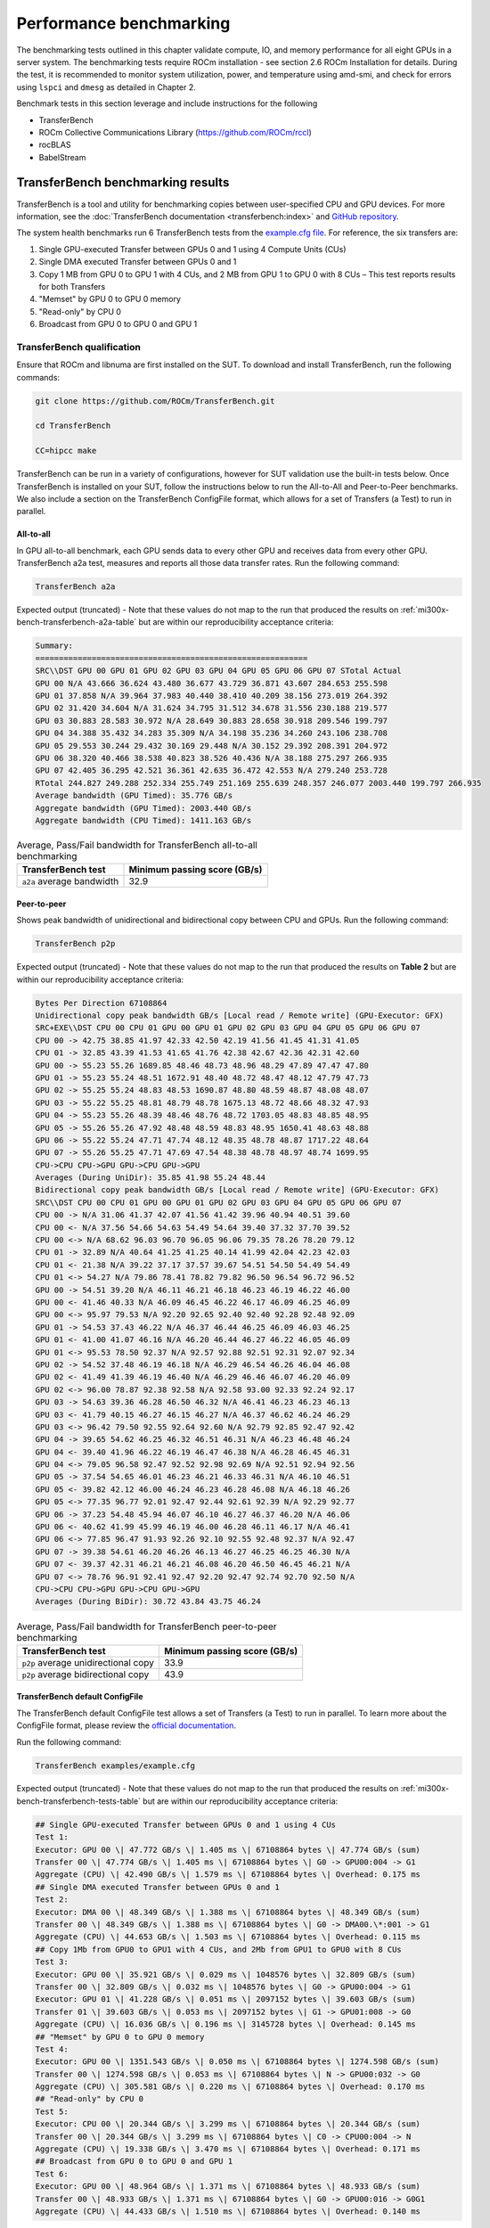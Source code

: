 .. meta::
   :description lang=en:
   :keywords:

************************
Performance benchmarking
************************

The benchmarking tests outlined in this chapter validate compute, IO, and memory
performance for all eight GPUs in a server system. The benchmarking tests
require ROCm installation - see section 2.6 ROCm Installation for details.
During the test, it is recommended to monitor system utilization, power, and
temperature using amd-smi, and check for errors using ``lspci`` and ``dmesg`` as
detailed in Chapter 2.

Benchmark tests in this section leverage and include instructions for
the following

- TransferBench

- ROCm Collective Communications Library (`<https://github.com/ROCm/rccl>`__)

- rocBLAS

- BabelStream

.. _mi300x-bench-transferbench:

TransferBench benchmarking results
==================================

TransferBench is a tool and utility for benchmarking copies between
user-specified CPU and GPU devices. For more information, see the
:doc:`TransferBench documentation <transferbench:index>` and `GitHub repository
<https://github.com/ROCm/TransferBench>`_.

The system health benchmarks run 6 TransferBench tests from the `example.cfg
file <https://github.com/ROCm/TransferBench/blob/develop/examples/example.cfg>`__.
For reference, the six transfers are:

1. Single GPU-executed Transfer between GPUs 0 and 1 using 4 Compute
   Units (CUs)

2. Single DMA executed Transfer between GPUs 0 and 1

3. Copy 1 MB from GPU 0 to GPU 1 with 4 CUs, and 2 MB from GPU 1 to GPU
   0 with 8 CUs – This test reports results for both Transfers

4. "Memset" by GPU 0 to GPU 0 memory

5. "Read-only" by CPU 0

6. Broadcast from GPU 0 to GPU 0 and GPU 1

TransferBench qualification
---------------------------

Ensure that ROCm and libnuma are first installed on the SUT. To download
and install TransferBench, run the following commands:

.. code-block:: shell

   git clone https://github.com/ROCm/TransferBench.git

   cd TransferBench

   CC=hipcc make

TransferBench can be run in a variety of configurations, however for SUT
validation use the built-in tests below. Once TransferBench is installed on your
SUT, follow the instructions below to run the All-to-All and Peer-to-Peer
benchmarks. We also include a section on the TransferBench ConfigFile format,
which allows for a set of Transfers (a Test) to run in parallel.

.. _mi300x-bench-transferbench-a2a:

All-to-all
~~~~~~~~~~

In GPU all-to-all benchmark, each GPU sends data to every other GPU and
receives data from every other GPU. TransferBench a2a test, measures and
reports all those data transfer rates. Run the following command:

.. code-block:: shell

   TransferBench a2a

Expected output (truncated) - Note that these values do not map to the run that
produced the results on :ref:`mi300x-bench-transferbench-a2a-table` but are
within our reproducibility acceptance criteria:

.. code-block:: shell-session

   Summary:
   ==========================================================
   SRC\\DST GPU 00 GPU 01 GPU 02 GPU 03 GPU 04 GPU 05 GPU 06 GPU 07 STotal Actual
   GPU 00 N/A 43.666 36.624 43.480 36.677 43.729 36.871 43.607 284.653 255.598
   GPU 01 37.858 N/A 39.964 37.983 40.440 38.410 40.209 38.156 273.019 264.392
   GPU 02 31.420 34.604 N/A 31.624 34.795 31.512 34.678 31.556 230.188 219.577
   GPU 03 30.883 28.583 30.972 N/A 28.649 30.883 28.658 30.918 209.546 199.797
   GPU 04 34.388 35.432 34.283 35.309 N/A 34.198 35.236 34.260 243.106 238.708
   GPU 05 29.553 30.244 29.432 30.169 29.448 N/A 30.152 29.392 208.391 204.972
   GPU 06 38.320 40.466 38.538 40.823 38.526 40.436 N/A 38.188 275.297 266.935
   GPU 07 42.405 36.295 42.521 36.361 42.635 36.472 42.553 N/A 279.240 253.728
   RTotal 244.827 249.288 252.334 255.749 251.169 255.639 248.357 246.077 2003.440 199.797 266.935
   Average bandwidth (GPU Timed): 35.776 GB/s
   Aggregate bandwidth (GPU Timed): 2003.440 GB/s
   Aggregate bandwidth (CPU Timed): 1411.163 GB/s

.. _mi300x-bench-transferbench-a2a-table:

.. list-table:: Average, Pass/Fail bandwidth for TransferBench all-to-all benchmarking
   :header-rows: 1

   * - TransferBench test
     - Minimum passing score (GB/s)

   * - ``a2a`` average bandwidth
     - 32.9

.. _mi300x-bench-transferbench-p2p:

Peer-to-peer
~~~~~~~~~~~~

Shows peak bandwidth of unidirectional and bidirectional copy between
CPU and GPUs. Run the following command:

.. code-block:: shell

   TransferBench p2p

Expected output (truncated) - Note that these values do not map to the
run that produced the results on **Table 2** but are within our
reproducibility acceptance criteria:

.. code-block:: shell-session

   Bytes Per Direction 67108864
   Unidirectional copy peak bandwidth GB/s [Local read / Remote write] (GPU-Executor: GFX)
   SRC+EXE\\DST CPU 00 CPU 01 GPU 00 GPU 01 GPU 02 GPU 03 GPU 04 GPU 05 GPU 06 GPU 07
   CPU 00 -> 42.75 38.85 41.97 42.33 42.50 42.19 41.56 41.45 41.31 41.05
   CPU 01 -> 32.85 43.39 41.53 41.65 41.76 42.38 42.67 42.36 42.31 42.60
   GPU 00 -> 55.23 55.26 1689.85 48.46 48.73 48.96 48.29 47.89 47.47 47.80
   GPU 01 -> 55.23 55.24 48.51 1672.91 48.40 48.72 48.47 48.12 47.79 47.73
   GPU 02 -> 55.25 55.24 48.83 48.53 1690.87 48.80 48.59 48.87 48.08 48.07
   GPU 03 -> 55.22 55.25 48.81 48.79 48.78 1675.13 48.72 48.66 48.32 47.93
   GPU 04 -> 55.23 55.26 48.39 48.46 48.76 48.72 1703.05 48.83 48.85 48.95
   GPU 05 -> 55.26 55.26 47.92 48.48 48.59 48.83 48.95 1650.41 48.63 48.88
   GPU 06 -> 55.22 55.24 47.71 47.74 48.12 48.35 48.78 48.87 1717.22 48.64
   GPU 07 -> 55.26 55.25 47.71 47.69 47.54 48.38 48.78 48.97 48.74 1699.95
   CPU->CPU CPU->GPU GPU->CPU GPU->GPU
   Averages (During UniDir): 35.85 41.98 55.24 48.44
   Bidirectional copy peak bandwidth GB/s [Local read / Remote write] (GPU-Executor: GFX)
   SRC\\DST CPU 00 CPU 01 GPU 00 GPU 01 GPU 02 GPU 03 GPU 04 GPU 05 GPU 06 GPU 07
   CPU 00 -> N/A 31.06 41.37 42.07 41.56 41.42 39.96 40.94 40.51 39.60
   CPU 00 <- N/A 37.56 54.66 54.63 54.49 54.64 39.40 37.32 37.70 39.52
   CPU 00 <-> N/A 68.62 96.03 96.70 96.05 96.06 79.35 78.26 78.20 79.12
   CPU 01 -> 32.89 N/A 40.64 41.25 41.25 40.14 41.99 42.04 42.23 42.03
   CPU 01 <- 21.38 N/A 39.22 37.17 37.57 39.67 54.51 54.50 54.49 54.49
   CPU 01 <-> 54.27 N/A 79.86 78.41 78.82 79.82 96.50 96.54 96.72 96.52
   GPU 00 -> 54.51 39.20 N/A 46.11 46.21 46.18 46.23 46.19 46.22 46.00
   GPU 00 <- 41.46 40.33 N/A 46.09 46.45 46.22 46.17 46.09 46.25 46.09
   GPU 00 <-> 95.97 79.53 N/A 92.20 92.65 92.40 92.40 92.28 92.48 92.09
   GPU 01 -> 54.53 37.43 46.22 N/A 46.37 46.44 46.25 46.09 46.03 46.25
   GPU 01 <- 41.00 41.07 46.16 N/A 46.20 46.44 46.27 46.22 46.05 46.09
   GPU 01 <-> 95.53 78.50 92.37 N/A 92.57 92.88 92.51 92.31 92.07 92.34
   GPU 02 -> 54.52 37.48 46.19 46.18 N/A 46.29 46.54 46.26 46.04 46.08
   GPU 02 <- 41.49 41.39 46.19 46.40 N/A 46.29 46.46 46.07 46.20 46.09
   GPU 02 <-> 96.00 78.87 92.38 92.58 N/A 92.58 93.00 92.33 92.24 92.17
   GPU 03 -> 54.63 39.36 46.28 46.50 46.32 N/A 46.41 46.23 46.23 46.13
   GPU 03 <- 41.79 40.15 46.27 46.15 46.27 N/A 46.37 46.62 46.24 46.29
   GPU 03 <-> 96.42 79.50 92.55 92.64 92.60 N/A 92.79 92.85 92.47 92.42
   GPU 04 -> 39.65 54.62 46.25 46.32 46.51 46.31 N/A 46.23 46.48 46.24
   GPU 04 <- 39.40 41.96 46.22 46.19 46.47 46.38 N/A 46.28 46.45 46.31
   GPU 04 <-> 79.05 96.58 92.47 92.52 92.98 92.69 N/A 92.51 92.94 92.56
   GPU 05 -> 37.54 54.65 46.01 46.23 46.21 46.33 46.31 N/A 46.10 46.51
   GPU 05 <- 39.82 42.12 46.00 46.24 46.23 46.28 46.08 N/A 46.18 46.26
   GPU 05 <-> 77.35 96.77 92.01 92.47 92.44 92.61 92.39 N/A 92.29 92.77
   GPU 06 -> 37.23 54.48 45.94 46.07 46.10 46.27 46.37 46.20 N/A 46.06
   GPU 06 <- 40.62 41.99 45.99 46.19 46.00 46.28 46.11 46.17 N/A 46.41
   GPU 06 <-> 77.85 96.47 91.93 92.26 92.10 92.55 92.48 92.37 N/A 92.47
   GPU 07 -> 39.38 54.61 46.20 46.26 46.13 46.27 46.25 46.25 46.30 N/A
   GPU 07 <- 39.37 42.31 46.21 46.21 46.08 46.20 46.50 46.45 46.21 N/A
   GPU 07 <-> 78.76 96.91 92.41 92.47 92.20 92.47 92.74 92.70 92.50 N/A
   CPU->CPU CPU->GPU GPU->CPU GPU->GPU
   Averages (During BiDir): 30.72 43.84 43.75 46.24

.. _mi300x-bench-transferbench-p2p-table:

.. list-table:: Average, Pass/Fail bandwidth for TransferBench peer-to-peer benchmarking
   :header-rows: 1

   * - TransferBench test
     - Minimum passing score (GB/s)

   * - ``p2p`` average unidirectional copy
     - 33.9

   * - ``p2p`` average bidirectional copy
     - 43.9

.. _mi300x-bench-transferbench-configfile:

TransferBench default ConfigFile
~~~~~~~~~~~~~~~~~~~~~~~~~~~~~~~~

The TransferBench default ConfigFile test allows a set of Transfers (a
Test) to run in parallel. To learn more about the ConfigFile format,
please review the `official
documentation <https://rocm.docs.amd.com/projects/TransferBench/en/latest/how%20to/use-transferbench.html>`__.

Run the following command:

.. code-block:: shell

   TransferBench examples/example.cfg

Expected output (truncated) - Note that these values do not map to the run that
produced the results on :ref:`mi300x-bench-transferbench-tests-table` but are
within our reproducibility acceptance criteria:

.. code-block:: shell-session

   ## Single GPU-executed Transfer between GPUs 0 and 1 using 4 CUs
   Test 1:
   Executor: GPU 00 \| 47.772 GB/s \| 1.405 ms \| 67108864 bytes \| 47.774 GB/s (sum)
   Transfer 00 \| 47.774 GB/s \| 1.405 ms \| 67108864 bytes \| G0 -> GPU00:004 -> G1
   Aggregate (CPU) \| 42.490 GB/s \| 1.579 ms \| 67108864 bytes \| Overhead: 0.175 ms
   ## Single DMA executed Transfer between GPUs 0 and 1
   Test 2:
   Executor: DMA 00 \| 48.349 GB/s \| 1.388 ms \| 67108864 bytes \| 48.349 GB/s (sum)
   Transfer 00 \| 48.349 GB/s \| 1.388 ms \| 67108864 bytes \| G0 -> DMA00.\*:001 -> G1
   Aggregate (CPU) \| 44.653 GB/s \| 1.503 ms \| 67108864 bytes \| Overhead: 0.115 ms
   ## Copy 1Mb from GPU0 to GPU1 with 4 CUs, and 2Mb from GPU1 to GPU0 with 8 CUs
   Test 3:
   Executor: GPU 00 \| 35.921 GB/s \| 0.029 ms \| 1048576 bytes \| 32.809 GB/s (sum)
   Transfer 00 \| 32.809 GB/s \| 0.032 ms \| 1048576 bytes \| G0 -> GPU00:004 -> G1
   Executor: GPU 01 \| 41.228 GB/s \| 0.051 ms \| 2097152 bytes \| 39.603 GB/s (sum)
   Transfer 01 \| 39.603 GB/s \| 0.053 ms \| 2097152 bytes \| G1 -> GPU01:008 -> G0
   Aggregate (CPU) \| 16.036 GB/s \| 0.196 ms \| 3145728 bytes \| Overhead: 0.145 ms
   ## "Memset" by GPU 0 to GPU 0 memory
   Test 4:
   Executor: GPU 00 \| 1351.543 GB/s \| 0.050 ms \| 67108864 bytes \| 1274.598 GB/s (sum)
   Transfer 00 \| 1274.598 GB/s \| 0.053 ms \| 67108864 bytes \| N -> GPU00:032 -> G0
   Aggregate (CPU) \| 305.581 GB/s \| 0.220 ms \| 67108864 bytes \| Overhead: 0.170 ms
   ## "Read-only" by CPU 0
   Test 5:
   Executor: CPU 00 \| 20.344 GB/s \| 3.299 ms \| 67108864 bytes \| 20.344 GB/s (sum)
   Transfer 00 \| 20.344 GB/s \| 3.299 ms \| 67108864 bytes \| C0 -> CPU00:004 -> N
   Aggregate (CPU) \| 19.338 GB/s \| 3.470 ms \| 67108864 bytes \| Overhead: 0.171 ms
   ## Broadcast from GPU 0 to GPU 0 and GPU 1
   Test 6:
   Executor: GPU 00 \| 48.964 GB/s \| 1.371 ms \| 67108864 bytes \| 48.933 GB/s (sum)
   Transfer 00 \| 48.933 GB/s \| 1.371 ms \| 67108864 bytes \| G0 -> GPU00:016 -> G0G1
   Aggregate (CPU) \| 44.433 GB/s \| 1.510 ms \| 67108864 bytes \| Overhead: 0.140 ms

The table below shows the reference performance results for
TransferBench on an MI300X system. For TransferBench, higher scores are
better.

.. _mi300x-bench-transferbench-tests-table:

.. list-table:: Average, Pass/Fail bandwidth for TransferBench benchmarking
   :header-rows: 1

   * - TransferBench test
     - Minimum passing score (GB/s)

   * - Test 1
     - 47.1

   * - Test 2
     - 48.4

   * - Test 3 (0 to 1)
     - 31.9

   * - Test 3 (1 to 0)
     - 38.9

   * - Test 4
     - 1264

   * - Test 5 [#TransferBench-Test-5]_
     - N/A

   * - Test 6
     - 48.6

.. [#TransferBench-Test-5] TransferBench Test 5 is a CPU-only benchmark. Results
   are highly platform dependent and should not be used to validate GPU
   performance.

.. _mi300x-bench-rccl:

RCCL benchmarking results
=========================

The ROCm Collective Communications Library (`<https://github.com/ROCm/rccl>`__)
is available as open-source software. Though RCCL is designed to be used as a
performant backend for downstream applications, particularly AI training and
inference workloads, it also has a test suite to benchmark and validate
performance.

GPU collectives can measure performance in several ways, and RCCL benchmarks
include both “algorithm” bandwidth and “bus” bandwidth metrics. For
point-to-point operations, algorithm bandwidth is a reliable indication of
hardware utilization, while for large collective operations bus bandwidth is a
better measurement of hardware utilization. For more on the bus band metrics,
please refer to the `performance documentation
<https://github.com/ROCm/rccl-tests/blob/develop/doc/PERFORMANCE.md>`__
in the RCCL tests repository.

In this document, we report the expected bus bandwidth of the ``all_reduce``
operators. Additional tests are available in the `RCCL tests directory
<https://github.com/ROCm/rccl-tests/tree/develop/test>`__.

The **Table 4** contains RCCL benchmark pass/fail criteria. Measurements
are reported for bus bandwidth and in-place operations, for message
sizes of 8 GB. Higher scores are better.

RCCL qualification
------------------

Build RCCL tests from source using the official documentation or by
running the commands below in your terminal:

.. code-block:: shell

   git clone https://github.com/ROCm/rccl-tests.git

   cd rccl_tests/

   make NCCL_HOME=/opt/rocm/

Once RCCL tests is installed on your SUT, follow these instructions to run the
Allreduce benchmark.

Allreduce
~~~~~~~~~

To evaluate the Allreduce operator using the RCCL tests benchmark, run the
following command in your terminal:

.. code-block:: shell

   build/all_reduce_perf -b 8 -e 8G -f 2 -g 8

The RCCL all-reduce test criteria is to exceed an in-place busbw metric of 304
GB/s at a message size of 8589934592B, approximately 8GB – the reported value is
shown in the example output below:

.. code-block:: shell-session

   # nThread 1 nGpus 8 minBytes 8 maxBytes 8589934592 step: 2(factor) warmup iters: 5 iters: 20 agg iters: 1 validation: 1 graph: 0
   #
   rccl-tests: Version develop:ae3e635
   # Using devices
   # Rank 0 Pid 806883 on SMC-SC-DC19-06 device 0 [0000:05:00.0] AMD Instinct MI300X
   # Rank 1 Pid 806883 on SMC-SC-DC19-06 device 1 [0000:26:00.0] AMD Instinct MI300X
   # Rank 2 Pid 806883 on SMC-SC-DC19-06 device 2 [0000:46:00.0] AMD Instinct MI300X
   # Rank 3 Pid 806883 on SMC-SC-DC19-06 device 3 [0000:65:00.0] AMD Instinct MI300X
   # Rank 4 Pid 806883 on SMC-SC-DC19-06 device 4 [0000:85:00.0] AMD Instinct MI300X
   # Rank 5 Pid 806883 on SMC-SC-DC19-06 device 5 [0000:a6:00.0] AMD Instinct MI300X
   # Rank 6 Pid 806883 on SMC-SC-DC19-06 device 6 [0000:c6:00.0] AMD Instinct MI300X
   # Rank 7 Pid 806883 on SMC-SC-DC19-06 device 7 [0000:e5:00.0] AMD Instinct MI300X
   #
   # size count type redop root time algbw busbw #wrong time algbw busbw #wrong
   # (B) (elements) (us) (GB/s) (GB/s) (us) (GB/s) (GB/s)
   8 2 float sum -1 34.13 0.00 0.00 0 39.55 0.00 0.00 0
   16 4 float sum -1 38.73 0.00 0.00 0 38.92 0.00 0.00 0
   32 8 float sum -1 39.48 0.00 0.00 0 39.23 0.00 0.00 0
   64 16 float sum -1 39.18 0.00 0.00 0 54.09 0.00 0.00 0
   128 32 float sum -1 39.36 0.00 0.01 0 182.4 0.00 0.00 0
   256 64 float sum -1 41.24 0.01 0.01 0 44.39 0.01 0.01 0
   512 128 float sum -1 44.23 0.01 0.02 0 44.43 0.01 0.02 0
   1024 256 float sum -1 45.84 0.02 0.04 0 58.30 0.02 0.03 0
   2048 512 float sum -1 44.60 0.05 0.08 0 44.59 0.05 0.08 0
   4096 1024 float sum -1 45.01 0.09 0.16 0 45.16 0.09 0.16 0
   8192 2048 float sum -1 43.72 0.19 0.33 0 43.06 0.19 0.33 0
   16384 4096 float sum -1 55.70 0.29 0.51 0 43.96 0.37 0.65 0
   32768 8192 float sum -1 44.39 0.74 1.29 0 43.22 0.76 1.33 0
   65536 16384 float sum -1 44.35 1.48 2.59 0 57.02 1.15 2.01 0
   131072 32768 float sum -1 47.47 2.76 4.83 0 41.03 3.19 5.59 0
   262144 65536 float sum -1 59.18 4.43 7.75 0 41.75 6.28 10.99 0
   524288 131072 float sum -1 57.96 9.05 15.83 0 51.85 10.11 17.70 0
   1048576 262144 float sum -1 58.47 17.93 31.38 0 58.94 17.79 31.13 0
   2097152 524288 float sum -1 59.86 35.03 61.31 0 61.09 34.33 60.08 0
   4194304 1048576 float sum -1 90.74 46.22 80.89 0 90.50 46.34 81.10 0
   8388608 2097152 float sum -1 110.8 75.71 132.49 0 116.3 72.13 126.23 0
   16777216 4194304 float sum -1 169.7 98.87 173.02 0 171.7 97.71 170.99 0
   33554432 8388608 float sum -1 257.6 130.28 227.99 0 271.7 123.51 216.14 0
   67108864 16777216 float sum -1 428.1 156.76 274.33 0 437.3 153.44 268.53 0
   134217728 33554432 float sum -1 801.8 167.41 292.96 0 807.4 166.23 290.90 0
   268435456 67108864 float sum -1 1546.5 173.58 303.76 0 1554.9 172.64 302.12 0
   536870912 134217728 float sum -1 3038.1 176.71 309.25 0 3046.8 176.21 308.36 0
   1073741824 268435456 float sum -1 6003.9 178.84 312.97 0 6003.6 178.85 312.99 0
   2147483648 536870912 float sum -1 11938 179.88 314.80 0 11960 179.55 314.22 0
   4294967296 1073741824 float sum -1 23849 180.09 315.15 0 23881 179.85 314.74 0
   8589934592 2147483648 float sum -1 47488 180.88 316.55 0 47594 180.48 315.84 0
   # Errors with asterisks indicate errors that have exceeded the maximum threshold.
   # Out of bounds values : 0 OK
   # Avg bus bandwidth : 102.138

.. _mi300x-bench-rccl-table:

.. list-table:: Average, Pass/Fail bandwidth for RCCL benchmarking
   :header-rows: 1

   * - Operation
     - Minimum passing score (GB/s)

   * - ``all_reduce``
     - 304

.. _mi300x-bench-rocblas:

rocBLAS benchmarking results
============================

AI models rely on highly optimized GEMM kernels (General Matrix Multiply) for
optimal performance in both training and inference. AMD provides the rocBLAS and
other libraries to enable applications and libraries to leverage AMD-optimized
GEMM kernels.

The rocBLAS test application allows users to benchmark the GEMM performance of
rocBLAS in a standalone application. The numbers below indicate for the included
benchmark (fp32) and two half precision GEMMs the expected performance of
rocBLAS on a validated system.

.. note::

   rocBLAS provides generic, performant BLAS and GEMM operations, but for some
   situations and kernels, other AMD ROCm supported tools, such as hipBLASLt,
   Triton and Composable Kernel, can provide superior performance.

For more information, see `rocblas-bench
<https://rocm.docs.amd.com/projects/rocBLAS/en/develop/how-to/Programmers_Guide.html#rocblas-bench>`__.
Future updates of ROCm in particular can boost performance of GEMM benchmarks,
so these numbers are expected to vary in the future.

rocBLAS qualification
---------------------

rocBLAS can be built from source to target tests and benchmarks only,
which have a dependency on gtest. On Ubuntu, install gtest by running
the following command:

.. code-block:: shell

   sudo apt install libgtest-dev

Build rocBLAS from source by running the following commands in your terminal:

.. code-block:: shell

   git clone https://github.com/ROCm/rocBLAS.git

   cd rocBLAS

   git checkout rocm-6.2.0

   ./install --clients-only --library-path /opt/rocm

.. note::

   The instructions above target a release of rocBLAS at 6.2.0 –
   it is not recommended to use the latest development branchs of rocBLAS
   for system hardware validation. This build can take several minutes to
   complete.

We include 3 rocBLAS benchmarks here targeting single, bf16, and int8
precisions. Half precision and fp8 precision are not in the scope of
rocBLAS, and are not included in system validation. Compare test results
to :ref:`mi300x-bench-gemm-table`, below.

FP32 full precision benchmark
~~~~~~~~~~~~~~~~~~~~~~~~~~~~~~~

To run the FP32 full precision benchmark, run the following command in
your terminal:

.. code-block:: shell

   rocblas-bench -f gemm -r s -m 4000 -n 4000 -k 4000 --lda 4000 --ldb 4000 --ldc 4000 --transposeA N --transposeB T

In the output, expect to find a performance benchmark line near the end of the
output. Truncated example output is shown here:

.. code-block:: shell-session

   rocBLAS info: maximum library size per device is 0.61866 GB.

   transA,transB,M,N,K,alpha,lda,beta,ldb,ldc,rocblas-Gflops,us

   N,T,4000,4000,4000,1,4000,0,4000,4000, 97190.6, 1317

BF16 half precision benchmark
~~~~~~~~~~~~~~~~~~~~~~~~~~~~~

To run the BF16 half-precision benchmark, run the following command in
your terminal:

.. code-block:: shell

   rocblas-bench -f gemm_strided_batched_ex --transposeA N --transposeB T -m 1024 -n 2048 -k 512 --a_type h --lda 1024 --stride_a 4096 --b_type h --ldb 2048 --stride_b 4096 --c_type s --ldc 1024 --stride_c 2097152 --d_type s --ldd 1024 --stride_d 2097152 --compute_type s --alpha 1.1 --beta 1 --batch_count 5

In the output, expect to find a performance benchmark line near the end of the
output. Truncated example output is shown here:

.. code-block:: shell-session

   rocBLAS info: maximum library size per device is 0.61866 GB.

   transA,transB,M,N,K,alpha,lda,stride_a,beta,ldb,stride_b,ldc,stride_c,ldd,stride_d,batch_count,rocblas-Gflops,us

   N,T,1024,2048,512,1.1,1024,4096,1,2048,4096,1024,2097152,1024,2097152,5, 159783, 67.2

INT8 integer precision benchmark
~~~~~~~~~~~~~~~~~~~~~~~~~~~~~~~~

To run the int8 integer-precision benchmark, run the following command in your
terminal:

.. code-block:: shell

   rocblas-bench -f gemm_strided_batched_ex --transposeA N --transposeB T -m 1024 -n 2048 -k 512 --a_type i8_r --lda 1024 --stride_a 4096 --b_type i8_r --ldb 2048 --stride_b 4096 --c_type i32_r --ldc 1024 --stride_c 2097152 --d_type i32_r --ldd 1024 --stride_d 2097152 --compute_type i32_r --alpha 1.1 --beta 1 --batch_count 5

In the output, expect to find a performance benchmark line near the end of the
output. Truncated example output is shown here:

.. code-block:: shell-session

   rocBLAS info: maximum library size per device is 0.61866 GB.

   transA,transB,M,N,K,alpha,lda,stride_a,beta,ldb,stride_b,ldc,stride_c,ldd,stride_d,batch_count,rocblas-Gflops,us

   N,T,1024,2048,512,1,1024,4096,1,2048,4096,1024,2097152,1024,2097152,5, 177478, 60.5

The following table contains GEMM benchmark pass/fail criteria. For GEMM
benchmarks, larger scores are better.

.. _mi300x-bench-gemm-table:

.. list-table:: Average, Pass/Fail bandwidth for GEMM benchmarking
   :header-rows: 1

   * - GEMM
     - Minimum passing score (TFLOPS)

   * - FP32 4kx4kx4k
     - 94100

   * - Strided BF16, BS 5, 1kx2kx512
     - 130600

   * - Strided Int8, BS5, 1kx2kx512
     - 162700

.. note::

   Typically, rocBLAS benchmarking requires multiple test runs to obtain peak
   performance. It is recommended to use the highest TFLOPS score obtained for
   each GEMM test to validate the compute performance.

.. _mi300x-bench-babelstream:

BabelStream benchmarking results
================================

BabelStream is an open-source benchmark to measure transfer rates
to/from global device memory on GPUs. For more information, see
`BabelStream <https://github.com/UoB-HPC/BabelStream>`__.

The qualification section will explain how to configure BabelStream. Running the
test will perform the benchmark on each GPU concurrently.
:ref:`mi300x-bench-babelstream-table` contains BabelStream v5.0 benchmark
pass/fail criteria. For BabelStream, higher scores are better.

BabelStream qualification
-------------------------

Build BabelStream tests from source using the official documentation or
by running the commands below in your terminal:

.. code-block:: shell

   git clone https://github.com/UoB-HPC/BabelStream.git

   cd BabelStream

   cmake -Bbuild -H. -DMODEL=hip -DCMAKE_CXX_COMPILER=hipcc

   cmake --build build

   export PATH=$PWD/build:$PATH

Running babelstream on all eight 300X GPUs concurrently requires
coordinated job launching and device identification as an argument to
the hip-stream executable. AMD recommends mpi to orchestrate this, and
the easiest way to run on the SUT is to create a script called
*wrapper.sh* and populate it with the following lines:

.. code-block:: bash

   #!/bin/bash

   # Use the mpirank to manage the device:

   hip-stream --device $OMPI_COMM_WORLD_RANK -n 50 -s 268435456

.. note::

   The MPI rank needs to be specified properly based on the MPI
   implementation. We assume Open MPI.

Open MPI can be installed on Ubuntu platforms with the following syntax:

.. code-block:: shell

   sudo apt-get install openmpi-bin openmpi-common libopenmpi-dev

After completing the babelstream tests, openmpi can be uninstalled.

For your first benchmark run, execute the following command to assign
proper permissions to the wrapper script:

.. code-block:: shell

   chmod u+x wrapper.sh`

To run the benchmark, execute the following command in the terminal:

.. code-block:: shell

   mpiexec -n 8 wrapper.sh

Expected output (truncated):

.. code-block:: shell-session

   BabelStream
   Version: 5.0
   Implementation: HIP
   Running kernels 50 times
   Precision: **double**
   Array size: 2147.5 MB (=2.1 GB)
   Total size: 6442.5 MB (=6.4 GB)
   BabelStream
   Version: 5.0
   Implementation: HIP
   Running kernels 50 times
   . . .
   Using HIP device AMD Instinct MI300X
   Driver: 60241133
   Memory: DEFAULT
   Using HIP device AMD Instinct MI300X
   Driver: 60241133
   Memory: DEFAULT
   Using HIP device AMD Instinct MI300X
   Driver: 60241133
   . . .
   Init: 0.400851 s (=16071.943100 MBytes/sec)
   Read: 0.189949 s (=33916.687305 MBytes/sec)
   Init: 0.401357 s (=16051.675182 MBytes/sec)
   . . .
   Function MBytes/sec Min (sec) Max Average
   Copy 4255995.148 0.00101 0.00117 0.00106
   Mul 4115971.910 0.00104 0.00111 0.00106
   Add 3956389.991 0.00163 0.00170 0.00165
   Triad 3948061.647 0.00163 0.00180 0.00166
   Dot 3878410.495 0.00111 0.00120 0.00116
   Function MBytes/sec Min (sec) Max Average
   Copy 4269126.275 0.00101 0.00109 0.00105
   Mul 4113642.067 0.00104 0.00111 0.00107
   Add 3948620.619 0.00163 0.00177 0.00166
   Triad 3947212.603 0.00163 0.00167 0.00165
   Dot 3927179.117 0.00109 0.00117 0.00113
   . . .

.. _mi300x-bench-babelstream-table:

.. list-table:: Average, Pass/Fail memory bandwidth for BabelStream benchmarking

   * - Function
     - Minimum passing score (MB/s)

   * - Copy
     - 4,177,285

   * - Mul
     - 4,067,069

   * - Add
     - 3,920,853

   * - Triad
     - 3,885,301

   * - Dot
     - 3,660,781
